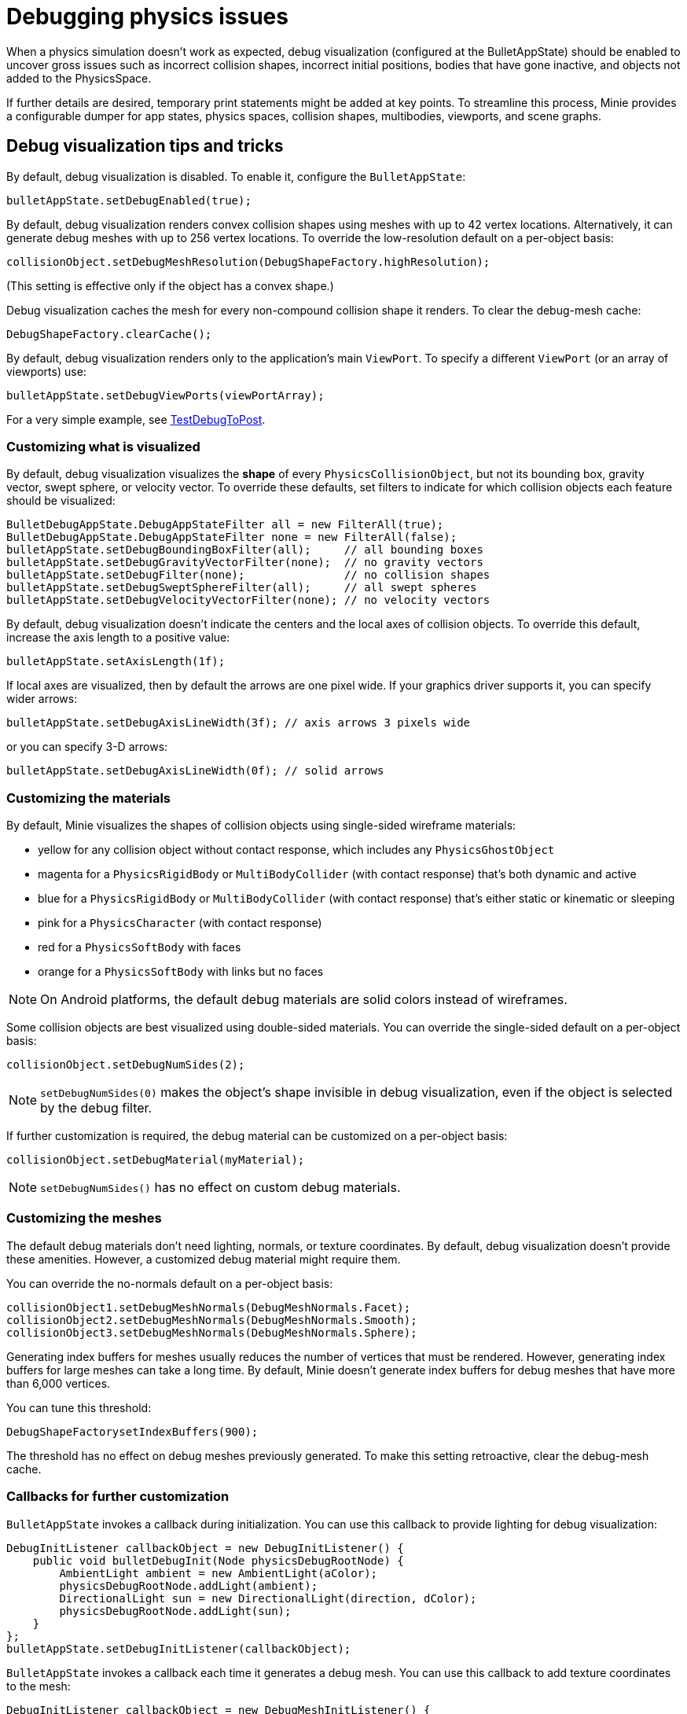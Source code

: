 = Debugging physics issues

When a physics simulation doesn't work as expected,
debug visualization (configured at the BulletAppState) should be enabled
to uncover gross issues such as incorrect collision shapes,
incorrect initial positions, bodies that have gone inactive,
and objects not added to the PhysicsSpace.

If further details are desired,
temporary print statements might be added at key points.
To streamline this process, Minie provides a configurable dumper
for app states, physics spaces, collision shapes, multibodies,
viewports, and scene graphs.

== Debug visualization tips and tricks

By default, debug visualization is disabled.
To enable it, configure the `BulletAppState`:

[source,java]
----
bulletAppState.setDebugEnabled(true);
----

By default, debug visualization renders convex collision shapes using meshes
with up to 42 vertex locations.
Alternatively, it can generate debug meshes with up to 256 vertex locations.
To override the low-resolution default on a per-object basis:

[source,java]
----
collisionObject.setDebugMeshResolution(DebugShapeFactory.highResolution);
----

(This setting is effective only if the object has a convex shape.)

Debug visualization caches the mesh
for every non-compound collision shape it renders.
To clear the debug-mesh cache:

[source,java]
----
DebugShapeFactory.clearCache();
----

By default, debug visualization renders only to the
application's main `ViewPort`.
To specify a different `ViewPort` (or an array of viewports) use:

[source,java]
----
bulletAppState.setDebugViewPorts(viewPortArray);
----

For a very simple example, see
https://github.com/stephengold/Minie/blob/master/MinieExamples/src/main/java/jme3utilities/minie/test/TestDebugToPost.java[TestDebugToPost].

=== Customizing what is visualized

By default, debug visualization visualizes the *shape* of every
`PhysicsCollisionObject`, but not its bounding box, gravity vector,
swept sphere, or velocity vector.
To override these defaults, set filters to indicate for which collision objects
each feature should be visualized:

[source,java]
----
BulletDebugAppState.DebugAppStateFilter all = new FilterAll(true);
BulletDebugAppState.DebugAppStateFilter none = new FilterAll(false);
bulletAppState.setDebugBoundingBoxFilter(all);     // all bounding boxes
bulletAppState.setDebugGravityVectorFilter(none);  // no gravity vectors
bulletAppState.setDebugFilter(none);               // no collision shapes
bulletAppState.setDebugSweptSphereFilter(all);     // all swept spheres
bulletAppState.setDebugVelocityVectorFilter(none); // no velocity vectors
----

By default, debug visualization doesn't indicate
the centers and the local axes of collision objects.
To override this default, increase the axis length to a positive value:

[source,java]
----
bulletAppState.setAxisLength(1f);
----

If local axes are visualized, then by default the arrows are one pixel wide.
If your graphics driver supports it, you can specify wider arrows:

[source,java]
----
bulletAppState.setDebugAxisLineWidth(3f); // axis arrows 3 pixels wide
----

or you can specify 3-D arrows:

[source,java]
----
bulletAppState.setDebugAxisLineWidth(0f); // solid arrows
----

=== Customizing the materials

By default, Minie visualizes the shapes of collision objects
using single-sided wireframe materials:

* yellow for any collision object without contact response,
  which includes any `PhysicsGhostObject`
* magenta for a `PhysicsRigidBody` or `MultiBodyCollider`
  (with contact response) that's both dynamic and active
* blue for a `PhysicsRigidBody` or `MultiBodyCollider`
  (with contact response) that's either static or kinematic or sleeping
* pink for a `PhysicsCharacter` (with contact response)
* red for a `PhysicsSoftBody` with faces
* orange for a `PhysicsSoftBody` with links but no faces

NOTE: On Android platforms,
the default debug materials are solid colors instead of wireframes.

Some collision objects are best visualized using double-sided materials.
You can override the single-sided default on a per-object basis:

[source,java]
----
collisionObject.setDebugNumSides(2);
----

NOTE: `setDebugNumSides(0)` makes the object's shape invisible
in debug visualization,
even if the object is selected by the debug filter.

If further customization is required, the debug material can be customized
on a per-object basis:

[source,java]
----
collisionObject.setDebugMaterial(myMaterial);
----

NOTE: `setDebugNumSides()` has no effect on custom debug materials.

=== Customizing the meshes

The default debug materials
don't need lighting, normals, or texture coordinates.
By default, debug visualization doesn't provide these amenities.
However, a customized debug material might require them.

You can override the no-normals default on a per-object basis:

[source,java]
----
collisionObject1.setDebugMeshNormals(DebugMeshNormals.Facet);
collisionObject2.setDebugMeshNormals(DebugMeshNormals.Smooth);
collisionObject3.setDebugMeshNormals(DebugMeshNormals.Sphere);
----

Generating index buffers for meshes usually reduces
the number of vertices that must be rendered.
However, generating index buffers for large meshes can take a long time.
By default, Minie doesn't generate index buffers for debug meshes
that have more than 6,000 vertices.

You can tune this threshold:

[source,java]
----
DebugShapeFactorysetIndexBuffers(900);
----

The threshold has no effect on debug meshes previously generated.
To make this setting retroactive, clear the debug-mesh cache.

=== Callbacks for further customization

`BulletAppState` invokes a callback during initialization.
You can use this callback to provide lighting for debug visualization:

[source,java]
----
DebugInitListener callbackObject = new DebugInitListener() {
    public void bulletDebugInit(Node physicsDebugRootNode) {
        AmbientLight ambient = new AmbientLight(aColor);
        physicsDebugRootNode.addLight(ambient);
        DirectionalLight sun = new DirectionalLight(direction, dColor);
        physicsDebugRootNode.addLight(sun);
    }
};
bulletAppState.setDebugInitListener(callbackObject);
----

`BulletAppState` invokes a callback each time it generates a debug mesh.
You can use this callback to add texture coordinates to the mesh:

[source,java]
----
DebugInitListener callbackObject = new DebugMeshInitListener() {
    public void debugMeshInit(Mesh debugMesh) {
        VertexBuffer pos = debugMesh.getBuffer(VertexBuffer.Type.Position);
        int numVertices = pos.getNumElements();
        FloatBuffer positions = (FloatBuffer) pos.getDataReadOnly();
        FloatBuffer uvs = BufferUtils.createFloatBuffer(2 * numVertices);
        // TODO: fill the uvs buffer with data
        debugMesh.setBuffer(VertexBuffer.Type.TexCoord, 2, uvs);
        uvs.flip();
    }
};
collisionObject.setDebugMeshInitListener(callbackObject);
----

== An introduction to PhysicsDumper

The following temporary statements could be used to dump
(to `System.out`) all collision objects in a `PhysicsSpace`:

[source,java]
----
PhysicsDumper dumper = new PhysicsDumper();
dumper.dump(physicsSpace);
----

Here is sample output for a space containing 2 rigid bodies and nothing else:

....
PhysicsSoftSpace with 0 chars, 0 ghosts, 0 joints, 2 rigids, 0 softs, 0 vehicles
 bphase=DBVT grav[y=-30] timeStep[0.0166667 maxSS=4] listeners[c=0 cg=0 t=1]
 solver[SI iters=10 cfm=0 batch=128 splitImp[th=global erp=0.1] mode=WarmStart,VelocityDependent,SIMD,Cone]
 rayTest=SubSimplex,HeightfieldAccel
 SbwInfo grav[y=-30] offset=0 norm[xyz=0] water=0 air=1.2 maxDisp=1000
  Rigid Sta loc[y=-2] fric=0.5 rest=0.3
   Box he[x=20 y=2 z=20] marg=0.04
   with 0 ignores and 0 joints
  Rigid Dyn(mass=1) loc[x=2.31948 y=0.982135 z=-0.527906] orient[x=0.536 y=-0.536 z=-0.461 w=0.461] fric=0.5 rest=0.3
   grav[y=-30] NOTprotected ccd[mth=5 r=1.7296] damp[l=0.6 a=0.6] sleep[lth=0.1 ath=0.1 time=0.283333]
   v[x=-0.00411787 y=8.98242e-05 z=0.00317414] moms[x=1.51493 y=0.922524 z=1.23546] w[x=-0.00188829 y=-0.000811514 z=0.00821815]
   MultiSphere r[0.982132 0.982132 0.982132 0.982132] marg=0.04
   with 0 ignores and 0 joints
....

2-space indentation indicates the hierarchy of spaces/objects/joints.
Single-space indentation indicates additional description
of the foregoing object.

To dump a `PhysicsSpace` to a text file:

[source,java]
----
PrintStream dumpStream = new PrintStream("dump.txt");
PhysicsDumper dumper = new PhysicsDumper(dumpStream);
dumper.dump(physicsSpace);
----

=== Customizing what is dumped

You can dump an entire `BulletAppState`, including its `PhysicsSpace`:

[source,java]
----
dumper.dump(bulletAppState);
----

You can dump individual collision objects:

[source,java]
----
dumper.dump(character);
dumper.dump(multiBodyCollider);
dumper.dump(ghostObject);
dumper.dump(rigidBody);
dumper.dump(softBody);
----

You can dump individual collision shapes:

[source,java]
----
dumper.dump(collisionShape, "");
----

When dumping a `PhysicsSpace`,
the default is to describe every collision object;
physics joints are counted but not described.
To describe the joints in each body, configure the dumper like so:

[source,java]
----
dumper.setEnabled(DumpFlags.JointsInBodies, true); // default=false
----

To describe the motors in each joint, configure the dumper like so:

[source,java]
----
dumper.setEnabled(DumpFlags.Motors, true); // default=false
----

To dump just the physics joints (no collision objects):

[source,java]
----
dumper.setEnabled(DumpFlags.Pcos, false); // default=true
dumper.setEnabled(DumpFlags.JointsInSpaces, true); // default=false
----

When dumping a `PhysicsSpace`, you can apply a filter
to restrict which physics objects are listed.
For instance, to dump only those physics objects that lack a user object:

[source,java]
----
String indent = "";
BulletDebugAppState.DebugAppStateFilter noUser = new UserFilter(null);
dumper.dump(physicsSpace, indent, noUser);
----

Other dump flags can be set, for instance,
to describe the nodes or clusters in each soft body
or the child shapes in each compound collision shape.
